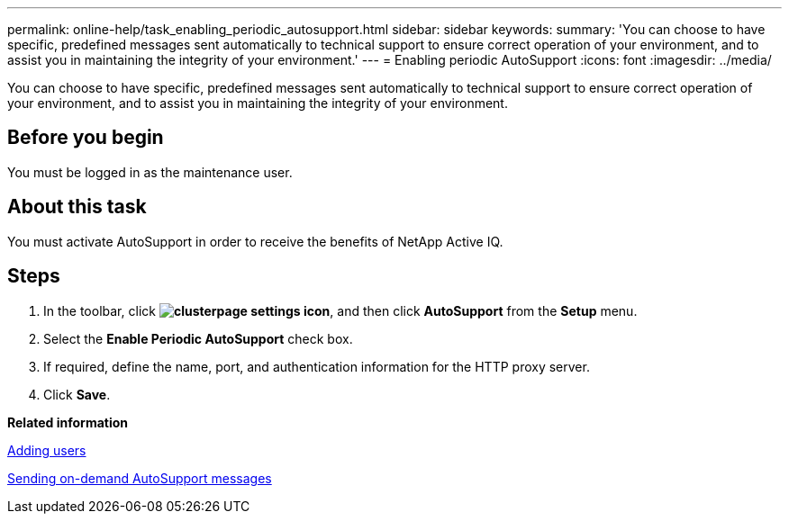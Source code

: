 ---
permalink: online-help/task_enabling_periodic_autosupport.html
sidebar: sidebar
keywords: 
summary: 'You can choose to have specific, predefined messages sent automatically to technical support to ensure correct operation of your environment, and to assist you in maintaining the integrity of your environment.'
---
= Enabling periodic AutoSupport
:icons: font
:imagesdir: ../media/

[.lead]
You can choose to have specific, predefined messages sent automatically to technical support to ensure correct operation of your environment, and to assist you in maintaining the integrity of your environment.

== Before you begin

You must be logged in as the maintenance user.

== About this task

You must activate AutoSupport in order to receive the benefits of NetApp Active IQ.

== Steps

. In the toolbar, click *image:../media/clusterpage_settings_icon.gif[]*, and then click *AutoSupport* from the *Setup* menu.
. Select the *Enable Periodic AutoSupport* check box.
. If required, define the name, port, and authentication information for the HTTP proxy server.
. Click *Save*.

*Related information*

xref:task_adding_users.adoc[Adding users]

xref:task_sending_an_on_demand_autosupport_message.adoc[Sending on-demand AutoSupport messages]
